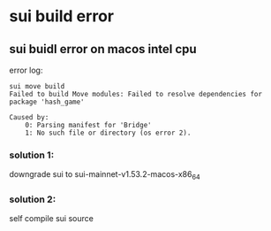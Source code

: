 * sui build error

** sui buidl error on macos intel cpu

error log:

#+begin_example
sui move build
Failed to build Move modules: Failed to resolve dependencies for package 'hash_game'

Caused by:
    0: Parsing manifest for 'Bridge'
    1: No such file or directory (os error 2).
#+end_example

*** solution 1:

downgrade sui to sui-mainnet-v1.53.2-macos-x86_64

*** solution 2:

self compile sui source
